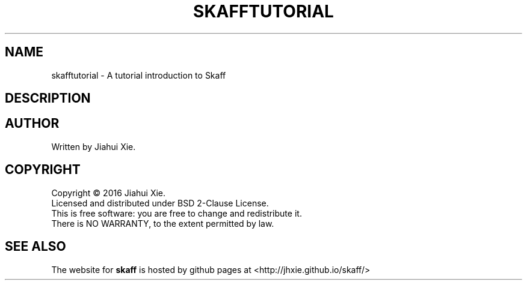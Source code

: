 .TH SKAFFTUTORIAL "7" "July 2016" \
"skaff (A CMake-based project scaffolding tool) 1.0" "Skaff Tutorial"
.SH NAME
skafftutorial \- A tutorial introduction to Skaff
.SH DESCRIPTION
.SH AUTHOR
Written by Jiahui Xie.
.SH COPYRIGHT
Copyright \(co 2016 Jiahui Xie.
.br
Licensed and distributed under BSD 2\-Clause License.
.br
This is free software: you are free to change and redistribute it.
.br
There is NO WARRANTY, to the extent permitted by law.
.SH "SEE ALSO"
The website for
.B skaff
is hosted by github pages at <http://jhxie.github.io/skaff/>
